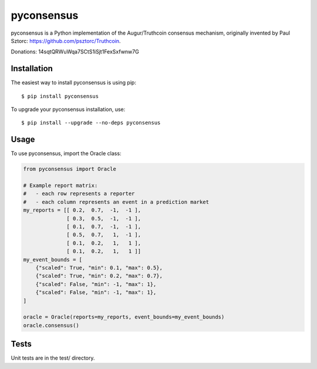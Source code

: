 pyconsensus
===========

.. image:: https://travis-ci.org/AugurProject/pyconsensus.svg?branch=master
    :target: https://travis-ci.org/AugurProject/pyconsensus

.. image:: https://coveralls.io/repos/AugurProject/pyconsensus/badge.png
  :target: https://coveralls.io/r/AugurProject/pyconsensus

.. image:: https://badge.fury.io/py/pyconsensus.svg
    :target: http://badge.fury.io/py/pyconsensus

pyconsensus is a Python implementation of the Augur/Truthcoin consensus mechanism, originally invented by Paul Sztorc: https://github.com/psztorc/Truthcoin.

Donations: 14sqtQRWuWqa7SCtS1iSjt1FexSxfwnw7G

Installation
^^^^^^^^^^^^

The easiest way to install pyconsensus is using pip::

    $ pip install pyconsensus

To upgrade your pyconsensus installation, use::

    $ pip install --upgrade --no-deps pyconsensus

Usage
^^^^^

To use pyconsensus, import the Oracle class:

.. code-block:: python

    from pyconsensus import Oracle

    # Example report matrix:
    #   - each row represents a reporter
    #   - each column represents an event in a prediction market
    my_reports = [[ 0.2,  0.7,  -1,  -1 ],
                  [ 0.3,  0.5,  -1,  -1 ],
                  [ 0.1,  0.7,  -1,  -1 ],
                  [ 0.5,  0.7,   1,  -1 ],
                  [ 0.1,  0.2,   1,   1 ],
                  [ 0.1,  0.2,   1,   1 ]]
    my_event_bounds = [
        {"scaled": True, "min": 0.1, "max": 0.5},
        {"scaled": True, "min": 0.2, "max": 0.7},
        {"scaled": False, "min": -1, "max": 1},
        {"scaled": False, "min": -1, "max": 1},
    ]

    oracle = Oracle(reports=my_reports, event_bounds=my_event_bounds)
    oracle.consensus()

Tests
^^^^^

Unit tests are in the test/ directory.
